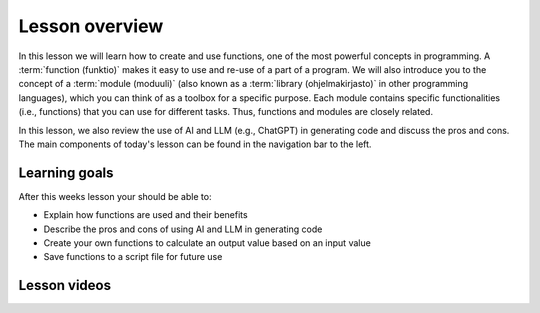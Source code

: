 Lesson overview
===============

In this lesson we will learn how to create and use functions, one of the most powerful concepts in programming.
A :term:`function (funktio)` makes it easy to use and re-use of a part of a program.
We will also introduce you to the concept of a :term:`module (moduuli)` (also known as a :term:`library (ohjelmakirjasto)` in other programming languages), which you can think of as a toolbox for a specific purpose.
Each module contains specific functionalities (i.e., functions) that you can use for different tasks.
Thus, functions and modules are closely related.

In this lesson, we also review the use of AI and LLM (e.g., ChatGPT) in generating code and discuss the pros and cons.
The main components of today's lesson can be found in the navigation bar to the left.

Learning goals
--------------

After this weeks lesson your should be able to:

- Explain how functions are used and their benefits
- Describe the pros and cons of using AI and LLM in generating code
- Create your own functions to calculate an output value based on an input value
- Save functions to a script file for future use

Lesson videos
-------------

.. .. admonition:: Lesson 4.1 - Introduction to functions
..     :class: admonition-youtube
..
..     ..  youtube:: t_MrgYSrxZI
..
..     Dave Whipp & Kamyar Hasanzadeh, University of Helsinki @ `Geo-Python channel on Youtube <https://www.youtube.com/channel/UCQ1_1hZ0A1Vic2zmWE56s2A>`_.

.. .. admonition:: Lesson 4.2 - Coding with ChatGPT, script files and modules
..     :class: admonition-youtube
..
..     ..  youtube:: k7ulXIYAj4M
..    
..     Dave Whipp & Kamyar Hasanzadeh, University of Helsinki @ `Geo-Python channel on Youtube <https://www.youtube.com/channel/UCQ1_1hZ0A1Vic2zmWE56s2A>`_.
